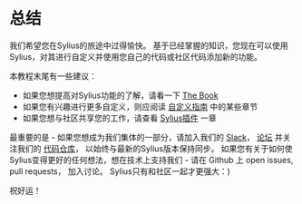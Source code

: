 * 总结
  我们希望您在Sylius的旅途中过得愉快。
  基于已经掌握的知识，您现在可以使用Sylius，对其进行自定义并使用您自己的代码或社区代码添加新的功能。

  本教程末尾有一些建议：

  - 如果您想提高对Sylius功能的了解，请看一下 [[file:../book/index.org][The Book]]
  - 如果您有兴趣进行更多自定义，则应阅读 [[file:../customization/index.org][自定义指南]] 中的某些章节
  - 如果您想与社区共享您的工作，请查看 [[file:../book/plugins/index.org][Sylius插件]] 一章

  最重要的是 - 如果您想成为我们集体的一部分，请加入我们的 [[https://sylius.com/slack][Slack]]， [[https://forum.sylius.com/][论坛]] 并关注我们的 [[https://github.com/Sylius/Sylius][代码仓库]]，
  以始终与最新的Sylius版本保持同步。
  如果您有关于如何使Sylius变得更好的任何想法，想在技术上支持我们 - 请在 Github 上 open issues, pull requests， 加入讨论。
  Sylius只有和社区一起才更强大：)

  祝好运！
